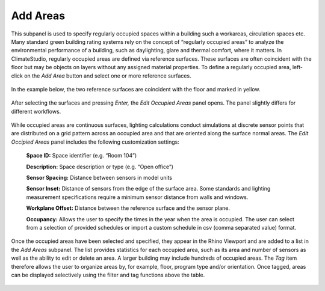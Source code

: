 
Add Areas
================================================
This subpanel is used to specify regularly occupied spaces within a building such a workareas, circulation spaces etc. Many standard green building rating systems rely on the concept of “regularly occupied areas” to analyze the environmental performance of a building, such as daylighting, glare and thermal comfort, where it matters. In ClimateStudio, regularly occupied areas are defined via reference surfaces. These surfaces are often coincident with the floor but may be objects on layers without any assigned material properties. To define a regularly occupied area, left-click on the *Add Area* button and select one or more reference surfaces.  


.. figure:: images/AddAreas.jpg
   :width: 900px
   :align: center

In the example below, the two reference surfaces are coincident with the floor and marked in yellow. 

.. figure:: images/areas1.png
   :width: 900px
   :align: center

After selecting the surfaces and pressing *Enter,* the *Edit Occupied Areas* panel opens. The panel slightly differs for different workflows.

.. figure:: images/areas2.png
   :width: 900px
   :align: center

While occupied areas are continuous surfaces, lighting calculations conduct simulations at discrete sensor points that are distributed on a grid pattern across an occupied area and that are oriented along the surface normal areas. The *Edit Occipied Areas* panel includes the following customization settings:

	**Space ID:** Space identifier (e.g. “Room 104”)
	
	**Description:** Space description or type (e.g. “Open office”)
	
	**Sensor Spacing:** Distance between sensors in model units
	
	**Sensor Inset:** Distance of sensors from the edge of the surface area. Some standards and lighting measurement specifications require a minimum sensor distance from walls and windows.
	
	**Workplane Offset:** Distance between the reference surface and the sensor plane. 
	
	**Occupancy:** Allows the user to specify the times in the year when the area is occupied. The user can select from a selection of provided schedules or import a custom schedule in csv (comma separated value) format.
	
Once the occupied areas have been selected and specified, they appear in the Rhino Viewport and are added to a list in the *Add Areas* subpanel. The list provides statistics for each occupied area, such as its area and number of sensors as well as the ability to edit or delete an area. A larger building may include hundreds of occupied areas. The *Tag* item therefore allows the user to organize areas by, for example, floor, program type and/or orientation. Once tagged, areas can be displayed selectively using the filter and tag functions above the table. 
	
.. figure:: images/areas3.png
   :width: 900px
   :align: center
	